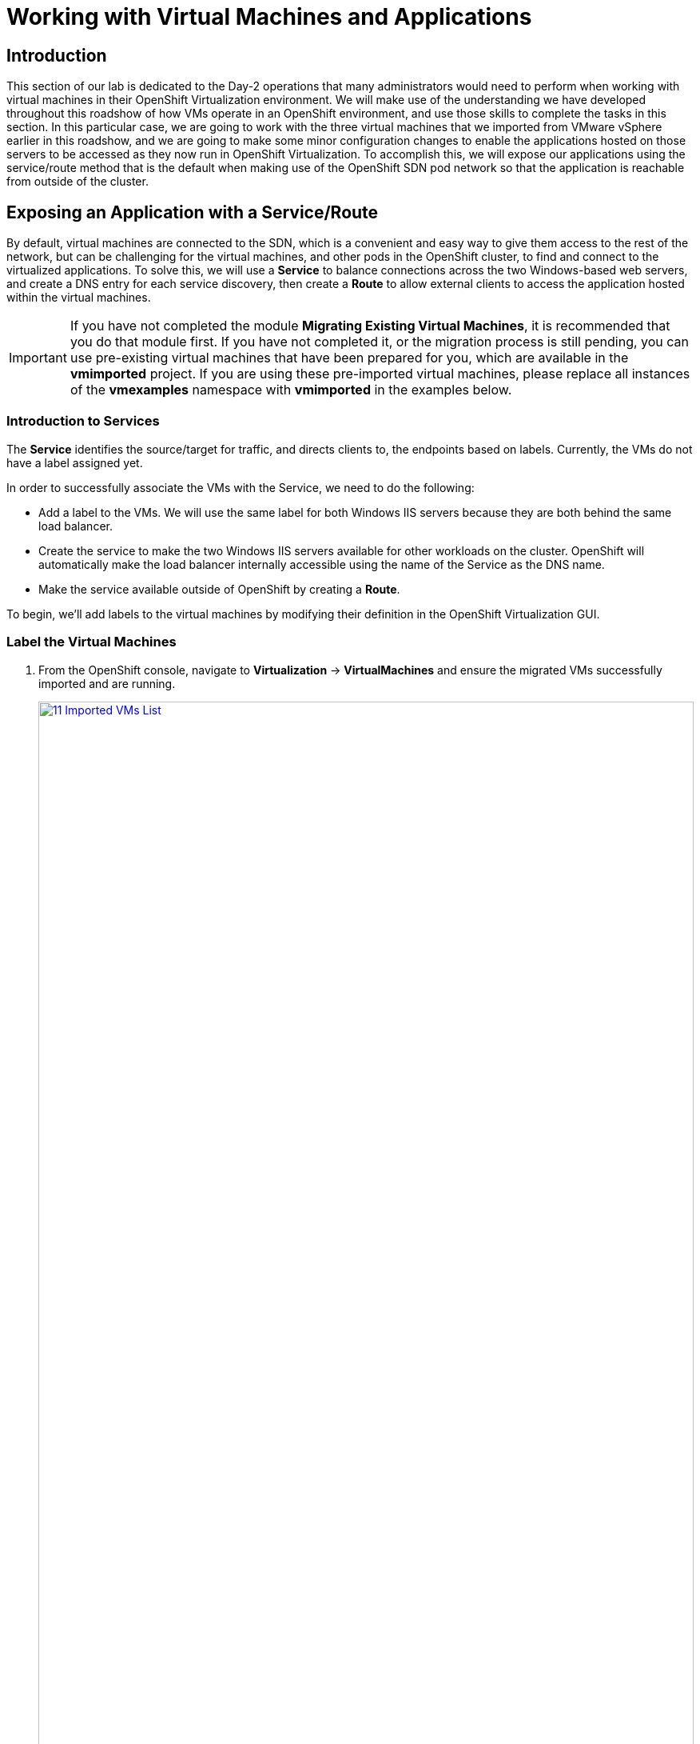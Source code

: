 =  Working with Virtual Machines and Applications

== Introduction

This section of our lab is dedicated to the Day-2 operations that many administrators would need to perform when working with virtual machines in their OpenShift Virtualization environment. We will make use of the understanding we have developed throughout this roadshow of how VMs operate in an OpenShift environment, and use those skills to complete the tasks in this section. In this particular case, we are going to work with the three virtual machines that we imported from VMware vSphere earlier in this roadshow, and we are going to make some minor configuration changes to enable the applications hosted on those servers to be accessed as they now run in OpenShift Virtualization. To accomplish this, we will expose our applications using the service/route method that is the default when making use of the OpenShift SDN pod network so that the application is reachable from outside of the cluster.

[[service_route]]
== Exposing an Application with a Service/Route

By default, virtual machines are connected to the SDN, which is a convenient and easy way to give them access to the rest of the network, but can be challenging for the virtual machines, and other pods in the OpenShift cluster, to find and connect to the virtualized applications. To solve this, we will use a *Service* to balance connections across the two Windows-based web servers, and create a DNS entry for each service discovery, then create a *Route* to allow external clients to access the application hosted within the virtual machines.

IMPORTANT: If you have not completed the module *Migrating Existing Virtual Machines*, it is recommended that you do that module first. If you have not completed it, or the migration process is still pending, you can use pre-existing virtual machines that have been prepared for you, which are available in the *vmimported* project. If you are using these pre-imported virtual machines, please replace all instances of the *vmexamples* namespace with *vmimported* in the examples below.

=== Introduction to Services

The *Service* identifies the source/target for traffic, and directs clients to, the endpoints based on labels. Currently, the VMs do not have a label assigned yet.

In order to successfully associate the  VMs with the Service, we need to do the following:

* Add a label to the VMs. We will use the same label for both Windows IIS servers because they are both behind the same load balancer.
* Create the service to make the two Windows IIS servers available for other workloads on the cluster. OpenShift will automatically make the load balancer internally accessible using the name of the Service as the DNS name.
* Make the service available outside of OpenShift by creating a *Route*.

To begin, we'll add labels to the virtual machines by modifying their definition in the OpenShift Virtualization GUI.


=== Label the Virtual Machines

. From the OpenShift console, navigate to *Virtualization* -> *VirtualMachines* and ensure the migrated VMs successfully imported and are running.
+
image::module-08-workingvms/11_Imported_VMs_List.png[link=self, window=blank, width=100%]
+
NOTE: Ensure you select the correct project, *vmexamples-{user}* if you completed the *Migrating Existing Virtual Machines* module or *vmimported-{user}* if you did not.

. Select to the *winweb01-{user}* VM and navigate to the *YAML* tab.
. Find the *spec:* section and under the *template.metadata* add the following lines to *labels* section in the VM resources:
+
[source,yaml,role=execute]
----
env: webapp
----
+
IMPORTANT: Make sure to get the indentation exactly right - just like in the screenshot below.
+
image::module-08-workingvms/12_Imported_VMs_YAML.png[link=self, window=blank, width=100%]

. *Repeat* the process for the VM *winweb02-{user}*.
. Start the *database-{user}* virtual machine if it's not already running.
. Start, or restart if already running, the *winweb01-{user}* and *winweb02-{user}* virtual machines.
+
NOTE: Ensure the VMs are properly working by accessing to the console tab of each VM.

=== Create the Service

. Navigate to *Networking* -> *Services* and press *Create Service*.
+
image::module-08-workingvms/13_Navigate_Service.png[link=self, window=blank, width=100%]

. Replace the YAML with the following definition
+
[source,yaml,role=execute,subs="attributes"]
----
apiVersion: v1
kind: Service
metadata:
  name: webapp
  namespace: vmexamples-{user}
spec:
  selector:
    env: webapp
  ports:
  - protocol: TCP
    port: 80
    targetPort: 80
----
+
IMPORTANT: Ensure the *namespace* with your virtual machines, *vmexamples-{user}* or *vmimported-{user}*, is the one used in the Service YAML.
+
image::module-08-workingvms/14_Service_YAML.png[link=self, window=blank, width=100%]

. Press *Create*.
. From the details page for the newly created *webapp* Service, locate *Pod selector* link and click it.
+
image::module-08-workingvms/15_Imported_VMs_PodSelector.png[link=self, window=blank, width=100%]

. Verify the two Windows VMs are properly identified and targeted by the Service.
+
image::module-08-workingvms/16_Imported_VMs_Pods.png[link=self, window=blank, width=100%]

=== Create the Route

Now the Windows IIS servers are accessible from within the OpenShift cluster. Other virtual machines are able to access them using the DNS name *webapp.vmexamples*, which is determined by the name of the Service + the namespace. However, since these web servers are the front end to an application we want to be externally accessible, we will expose it using a *Route*.

. Navigate to *Networking* -> *Routes* in the left navigation menu, verify that you're using the correct project name. Press *Create Route*.
+
image::module-08-workingvms/17_Route_Navigation.png[link=self, window=blank, width=100%]

. Fill the form using the information below, press *Create* when done.
+
.. *Name*: *route-webapp*
.. *Service*: *webapp*
.. *Target port*: *80 -> 80 (TCP)*
.. *Secure Route*: *Enabled*
.. *TLS termination*: *Edge*
.. *Insecure traffic*: *Redirect*
+
image::module-08-workingvms/18_Create_Route.png[link=self, window=blank, width=100%]

. Navigate to the address shown in *Location* field
+
image::module-08-workingvms/19_Route_Access.png[link=self, window=blank, width=100%]

. When the page loads, you will see an error. This is because the Windows web servers are not able to currently connect to the database VM after it's migration.
+
image::module-08-workingvms/20_WebApp_Error.png[link=self, window=blank, width=100%]
+
NOTE: To fix the connectivity issue, we need to create a Service for the database VM so that it can be accessed by the web servers.

. Once again, navigate to *Networking* -> *Services* and press *Create Service*. Replace the YAML with the following definition:
+
[source,yaml,role=execute,subs="attributes"]
----
apiVersion: v1
kind: Service
metadata:
  name: database
  namespace: vmexamples-{user}
spec:
  selector:
    vm.kubevirt.io/name: database-{user}
  ports:
  - protocol: TCP
    port: 3306
    targetPort: 3306
----
+
NOTE: This time we used the name of the virtual machine to attach it to the service we are creating, make sure that you update the YAML when you copy/paste it to ensure that you are using the correct name for the database instance in your lab environment.
+
image::module-08-workingvms/21_Database_YAML.png[link=self, window=blank, width=100%]

. When the YAML is pasted, click the *Create* button.
+
IMPORTANT: Ensure the namespace with your virtual machines, *vmexamples-{user}* or *vmimported-{user}* is the one used in the Service YAML.
+
. Reload the webapp URL and expect to get the proper result
+
image::module-08-workingvms/22_WebApp_Success.png[link=self, window=blank, width=100%]

== Summary

In this module you were able to experience working with the virtual machines that you migrated into the OpenShift Virtualization environment from VMware vSphere by making them accessible outside of the cluster in different manners.

I hope you have enjoyed the OpenShift Virtualization Roadshow and this lab that accompanied it. Please fill out the survey link that your proctor has made available to provide feedback on your experience.
